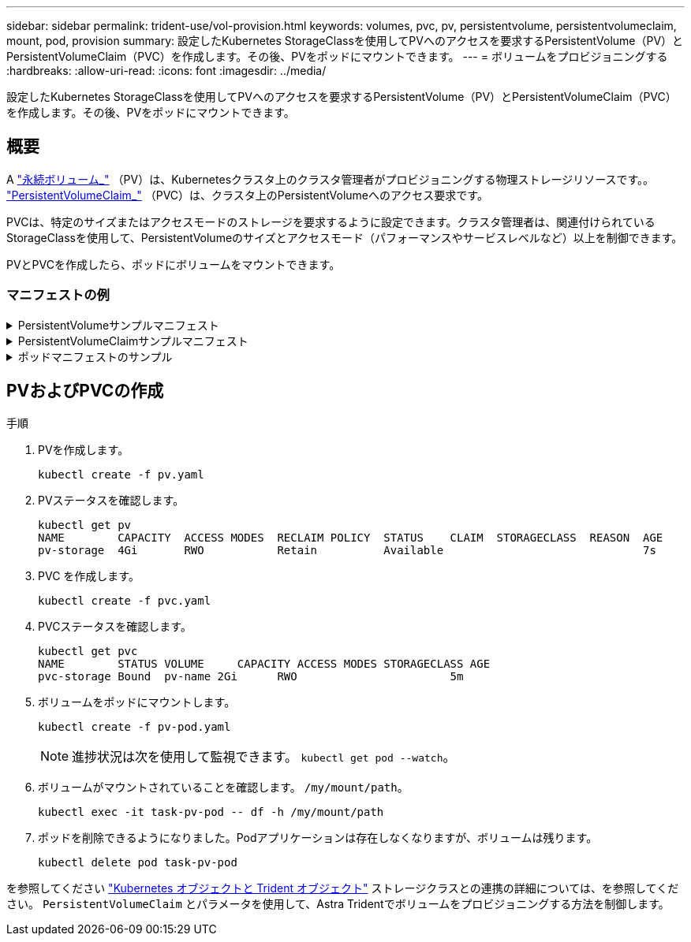 ---
sidebar: sidebar 
permalink: trident-use/vol-provision.html 
keywords: volumes, pvc, pv, persistentvolume, persistentvolumeclaim, mount, pod, provision 
summary: 設定したKubernetes StorageClassを使用してPVへのアクセスを要求するPersistentVolume（PV）とPersistentVolumeClaim（PVC）を作成します。その後、PVをポッドにマウントできます。 
---
= ボリュームをプロビジョニングする
:hardbreaks:
:allow-uri-read: 
:icons: font
:imagesdir: ../media/


[role="lead"]
設定したKubernetes StorageClassを使用してPVへのアクセスを要求するPersistentVolume（PV）とPersistentVolumeClaim（PVC）を作成します。その後、PVをポッドにマウントできます。



== 概要

A link:https://kubernetes.io/docs/concepts/storage/persistent-volumes/["永続ボリューム_"^] （PV）は、Kubernetesクラスタ上のクラスタ管理者がプロビジョニングする物理ストレージリソースです。。 https://kubernetes.io/docs/concepts/storage/persistent-volumes["PersistentVolumeClaim_"^] （PVC）は、クラスタ上のPersistentVolumeへのアクセス要求です。

PVCは、特定のサイズまたはアクセスモードのストレージを要求するように設定できます。クラスタ管理者は、関連付けられているStorageClassを使用して、PersistentVolumeのサイズとアクセスモード（パフォーマンスやサービスレベルなど）以上を制御できます。

PVとPVCを作成したら、ポッドにボリュームをマウントできます。



=== マニフェストの例

.PersistentVolumeサンプルマニフェスト
[%collapsible]
====
このサンプルマニフェストは、StorageClassに関連付けられた10Giの基本PVを示しています。 `basic-csi`。

[listing]
----
apiVersion: v1
kind: PersistentVolume
metadata:
  name: pv-storage
  labels:
    type: local
spec:
  storageClassName: basic-csi
  capacity:
    storage: 10Gi
  accessModes:
    - ReadWriteOnce
  hostPath:
    path: "/my/host/path"
----
====
.PersistentVolumeClaimサンプルマニフェスト
[%collapsible]
====
次の例は、という名前のStorageClassに関連付けられた、RWOアクセスが設定された基本的なPVCを示しています。 `basic-csi`。

[listing]
----
kind: PersistentVolumeClaim
apiVersion: v1
metadata:
  name: pvc-storage
spec:
  accessModes:
    - ReadWriteOnce
  resources:
    requests:
      storage: 1Gi
  storageClassName: basic-csi
----
====
.ポッドマニフェストのサンプル
[%collapsible]
====
[listing]
----
kind: Pod
apiVersion: v1
metadata:
  name: pv-pod
spec:
  volumes:
    - name: pv-storage
      persistentVolumeClaim:
       claimName: basic
  containers:
    - name: pv-container
      image: nginx
      ports:
        - containerPort: 80
          name: "http-server"
      volumeMounts:
        - mountPath: "/my/mount/path"
          name: pv-storage
----
====


== PVおよびPVCの作成

.手順
. PVを作成します。
+
[listing]
----
kubectl create -f pv.yaml
----
. PVステータスを確認します。
+
[listing]
----
kubectl get pv
NAME        CAPACITY  ACCESS MODES  RECLAIM POLICY  STATUS    CLAIM  STORAGECLASS  REASON  AGE
pv-storage  4Gi       RWO           Retain          Available                              7s
----
. PVC を作成します。
+
[listing]
----
kubectl create -f pvc.yaml
----
. PVCステータスを確認します。
+
[listing]
----
kubectl get pvc
NAME        STATUS VOLUME     CAPACITY ACCESS MODES STORAGECLASS AGE
pvc-storage Bound  pv-name 2Gi      RWO                       5m
----
. ボリュームをポッドにマウントします。
+
[listing]
----
kubectl create -f pv-pod.yaml
----
+

NOTE: 進捗状況は次を使用して監視できます。 `kubectl get pod --watch`。

. ボリュームがマウントされていることを確認します。 `/my/mount/path`。
+
[listing]
----
kubectl exec -it task-pv-pod -- df -h /my/mount/path
----
. ポッドを削除できるようになりました。Podアプリケーションは存在しなくなりますが、ボリュームは残ります。
+
[listing]
----
kubectl delete pod task-pv-pod
----


を参照してください link:../trident-reference/objects.html["Kubernetes オブジェクトと Trident オブジェクト"] ストレージクラスとの連携の詳細については、を参照してください。 `PersistentVolumeClaim` とパラメータを使用して、Astra Tridentでボリュームをプロビジョニングする方法を制御します。
